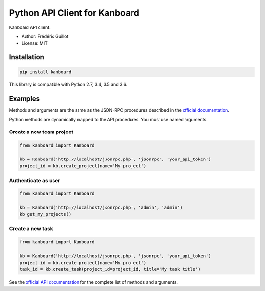 ==============================
Python API Client for Kanboard
==============================

.. image:: https://travis-ci.org/kanboard/python-api-client.svg?branch=master
    :target: https://travis-ci.org/kanboard/python-api-client

Kanboard API client.

- Author: Frédéric Guillot
- License: MIT

Installation
============

.. code-block:: bash

    pip install kanboard


This library is compatible with Python 2.7, 3.4, 3.5 and 3.6.

Examples
========

Methods and arguments are the same as the JSON-RPC procedures described in the `official documentation <https://docs.kanboard.org/en/latest/api/index.html>`_.

Python methods are dynamically mapped to the API procedures. You must use named arguments.

Create a new team project
-------------------------

.. code-block:: python

    from kanboard import Kanboard

    kb = Kanboard('http://localhost/jsonrpc.php', 'jsonrpc', 'your_api_token')
    project_id = kb.create_project(name='My project')


Authenticate as user
--------------------

.. code-block:: python

    from kanboard import Kanboard

    kb = Kanboard('http://localhost/jsonrpc.php', 'admin', 'admin')
    kb.get_my_projects()

Create a new task
-----------------

.. code-block:: python

    from kanboard import Kanboard

    kb = Kanboard('http://localhost/jsonrpc.php', 'jsonrpc', 'your_api_token')
    project_id = kb.create_project(name='My project')
    task_id = kb.create_task(project_id=project_id, title='My task title')

See the `official API documentation <https://docs.kanboard.org/en/latest/api/index.html>`_ for the complete list of methods and arguments.
